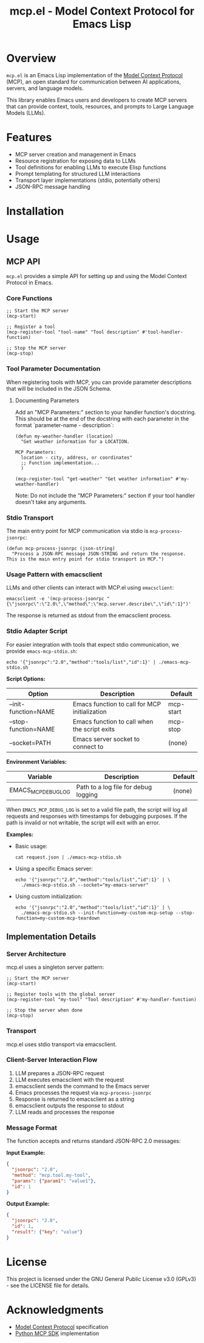 #+TITLE: mcp.el - Model Context Protocol for Emacs Lisp

[[https://github.com/laurynas-biveinis/mcp.el/actions/workflows/elisp-test.yml][https://github.com/laurynas-biveinis/mcp.el/actions/workflows/elisp-test.yml/badge.svg]]
[[https://github.com/laurynas-biveinis/mcp.el/actions/workflows/linter.yml][https://github.com/laurynas-biveinis/mcp.el/actions/workflows/linter.yml/badge.svg]]

* Overview

=mcp.el= is an Emacs Lisp implementation of the [[https://modelcontextprotocol.io/][Model Context Protocol]] (MCP), an open standard for communication between AI applications, servers, and language models.

This library enables Emacs users and developers to create MCP servers that can provide context, tools, resources, and prompts to Large Language Models (LLMs).

* Features

- MCP server creation and management in Emacs
- Resource registration for exposing data to LLMs
- Tool definitions for enabling LLMs to execute Elisp functions
- Prompt templating for structured LLM interactions
- Transport layer implementations (stdio, potentially others)
- JSON-RPC message handling

* Installation

* Usage

** MCP API

=mcp.el= provides a simple API for setting up and using the Model Context Protocol in Emacs.

*** Core Functions

#+begin_src elisp
;; Start the MCP server
(mcp-start)

;; Register a tool
(mcp-register-tool "tool-name" "Tool description" #'tool-handler-function)

;; Stop the MCP server
(mcp-stop)
#+end_src

*** Tool Parameter Documentation

When registering tools with MCP, you can provide parameter descriptions that will be included in the JSON Schema.

**** Documenting Parameters

Add an "MCP Parameters:" section to your handler function's docstring. This should be at the end of the docstring with each parameter in the format `parameter-name - description`:

#+begin_src elisp
(defun my-weather-handler (location)
  "Get weather information for a LOCATION.

MCP Parameters:
  location - city, address, or coordinates"
  ;; Function implementation...
  )

(mcp-register-tool "get-weather" "Get weather information" #'my-weather-handler)
#+end_src

Note: Do not include the "MCP Parameters:" section if your tool handler doesn't take any arguments.

*** Stdio Transport

The main entry point for MCP communication via stdio is =mcp-process-jsonrpc=:

#+begin_src elisp
(defun mcp-process-jsonrpc (json-string)
  "Process a JSON-RPC message JSON-STRING and return the response.
This is the main entry point for stdio transport in MCP.")
#+end_src

*** Usage Pattern with emacsclient

LLMs and other clients can interact with MCP.el using =emacsclient=:

#+begin_src shell
emacsclient -e '(mcp-process-jsonrpc "{\"jsonrpc\":\"2.0\",\"method\":\"mcp.server.describe\",\"id\":1}")'
#+end_src

The response is returned as stdout from the emacsclient process.

*** Stdio Adapter Script

For easier integration with tools that expect stdio communication, we provide =emacs-mcp-stdio.sh=:

#+begin_src shell
echo '{"jsonrpc":"2.0","method":"tools/list","id":1}' | ./emacs-mcp-stdio.sh
#+end_src

*Script Options:*

| Option              | Description                                            | Default      |
|---------------------+--------------------------------------------------------+--------------|
| --init-function=NAME | Emacs function to call for MCP initialization           | mcp-start    |
| --stop-function=NAME | Emacs function to call when the script exits            | mcp-stop     |
| --socket=PATH       | Emacs server socket to connect to                      | (none)       |

*Environment Variables:*

| Variable            | Description                                            | Default      |
|---------------------+--------------------------------------------------------+--------------|
| EMACS_MCP_DEBUG_LOG | Path to a log file for debug logging                   | (none)       |

When =EMACS_MCP_DEBUG_LOG= is set to a valid file path, the script will log all requests and responses with timestamps for debugging purposes. If the path is invalid or not writable, the script will exit with an error.

*Examples:*

- Basic usage:
  #+begin_src shell
  cat request.json | ./emacs-mcp-stdio.sh
  #+end_src

- Using a specific Emacs server:
  #+begin_src shell
  echo '{"jsonrpc":"2.0","method":"tools/list","id":1}' | \
    ./emacs-mcp-stdio.sh --socket="my-emacs-server"
  #+end_src

- Using custom initialization:
  #+begin_src shell
  echo '{"jsonrpc":"2.0","method":"tools/list","id":1}' | \
    ./emacs-mcp-stdio.sh --init-function=my-custom-mcp-setup --stop-function=my-custom-mcp-teardown
  #+end_src

** Implementation Details

*** Server Architecture

mcp.el uses a singleton server pattern:

#+begin_src elisp
;; Start the MCP server
(mcp-start)

;; Register tools with the global server
(mcp-register-tool "my-tool" "Tool description" #'my-handler-function)

;; Stop the server when done
(mcp-stop)
#+end_src

*** Transport

mcp.el uses stdio transport via emacsclient.

*** Client-Server Interaction Flow

1. LLM prepares a JSON-RPC request
2. LLM executes emacsclient with the request
3. emacsclient sends the command to the Emacs server
4. Emacs processes the request via =mcp-process-jsonrpc=
5. Response is returned to emacsclient as a string
6. emacsclient outputs the response to stdout
7. LLM reads and processes the response

*** Message Format

The function accepts and returns standard JSON-RPC 2.0 messages:

*Input Example:*
#+begin_src json
{
  "jsonrpc": "2.0",
  "method": "mcp.tool.my-tool",
  "params": {"param1": "value1"},
  "id": 1
}
#+end_src

*Output Example:*
#+begin_src json
{
  "jsonrpc": "2.0",
  "id": 1,
  "result": {"key": "value"}
}
#+end_src

* License

This project is licensed under the GNU General Public License v3.0 (GPLv3) - see the LICENSE file for details.

* Acknowledgments

- [[https://modelcontextprotocol.io/][Model Context Protocol]] specification
- [[https://github.com/modelcontextprotocol/python-sdk][Python MCP SDK]] implementation